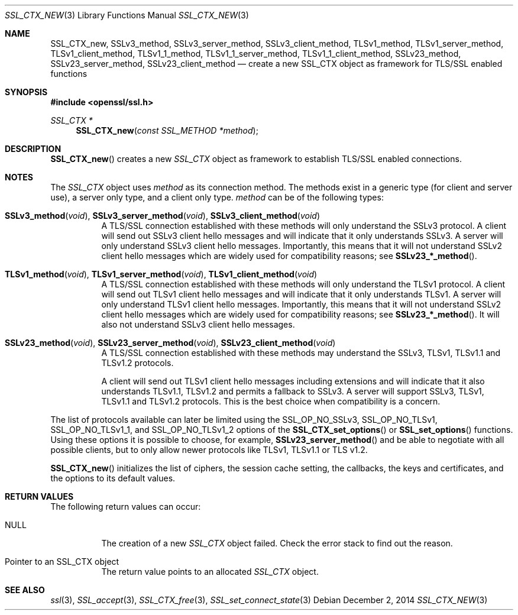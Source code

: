.\"
.\"	$OpenBSD: SSL_CTX_new.3,v 1.2 2014/12/02 14:11:01 jmc Exp $
.\"
.Dd $Mdocdate: December 2 2014 $
.Dt SSL_CTX_NEW 3
.Os
.Sh NAME
.Nm SSL_CTX_new ,
.Nm SSLv3_method ,
.Nm SSLv3_server_method ,
.Nm SSLv3_client_method ,
.Nm TLSv1_method ,
.Nm TLSv1_server_method ,
.Nm TLSv1_client_method ,
.Nm TLSv1_1_method ,
.Nm TLSv1_1_server_method ,
.Nm TLSv1_1_client_method ,
.Nm SSLv23_method ,
.Nm SSLv23_server_method ,
.Nm SSLv23_client_method
.Nd create a new SSL_CTX object as framework for TLS/SSL enabled functions
.Sh SYNOPSIS
.In openssl/ssl.h
.Ft SSL_CTX *
.Fn SSL_CTX_new "const SSL_METHOD *method"
.Sh DESCRIPTION
.Fn SSL_CTX_new
creates a new
.Vt SSL_CTX
object as framework to establish TLS/SSL enabled connections.
.Sh NOTES
The
.Vt SSL_CTX
object uses
.Fa method
as its connection method.
The methods exist in a generic type (for client and server use),
a server only type, and a client only type.
.Fa method
can be of the following types:
.Bl -tag -width Ds
.It Fn SSLv3_method void , Fn SSLv3_server_method void , \
Fn SSLv3_client_method void
A TLS/SSL connection established with these methods will only understand the
SSLv3 protocol.
A client will send out SSLv3 client hello messages and will indicate that it
only understands SSLv3.
A server will only understand SSLv3 client hello messages.
Importantly, this means that it will not understand SSLv2 client hello messages
which are widely used for compatibility reasons; see
.Fn SSLv23_*_method .
.It Fn TLSv1_method void , Fn TLSv1_server_method void , \
Fn TLSv1_client_method void
A TLS/SSL connection established with these methods will only understand the
TLSv1 protocol.
A client will send out TLSv1 client hello messages and will indicate that it
only understands TLSv1.
A server will only understand TLSv1 client hello messages.
Importantly, this means that it will not understand SSLv2 client hello messages
which are widely used for compatibility reasons; see
.Fn SSLv23_*_method .
It will also not understand SSLv3 client hello messages.
.It Fn SSLv23_method void , Fn SSLv23_server_method void , \
Fn SSLv23_client_method void
A TLS/SSL connection established with these methods may understand the SSLv3,
TLSv1, TLSv1.1 and TLSv1.2 protocols.
.Pp
A client will send out TLSv1 client hello messages including extensions and
will indicate that it also understands TLSv1.1, TLSv1.2 and permits a fallback
to SSLv3.
A server will support SSLv3, TLSv1, TLSv1.1 and TLSv1.2 protocols.
This is the best choice when compatibility is a concern.
.El
.Pp
The list of protocols available can later be limited using the
.Dv SSL_OP_NO_SSLv3 ,
.Dv SSL_OP_NO_TLSv1 ,
.Dv SSL_OP_NO_TLSv1_1 ,
and
.Dv SSL_OP_NO_TLSv1_2
options of the
.Fn SSL_CTX_set_options
or
.Fn SSL_set_options
functions.
Using these options it is possible to choose, for example,
.Fn SSLv23_server_method
and be able to negotiate with all possible clients,
but to only allow newer protocols like TLSv1, TLSv1.1 or TLS v1.2.
.Pp
.Fn SSL_CTX_new
initializes the list of ciphers, the session cache setting, the callbacks,
the keys and certificates, and the options to its default values.
.Sh RETURN VALUES
The following return values can occur:
.Bl -tag -width Ds
.It Dv NULL
The creation of a new
.Vt SSL_CTX
object failed.
Check the error stack to find out the reason.
.It Pointer to an SSL_CTX object
The return value points to an allocated
.Vt SSL_CTX
object.
.El
.Sh SEE ALSO
.Xr ssl 3 ,
.Xr SSL_accept 3 ,
.Xr SSL_CTX_free 3 ,
.Xr SSL_set_connect_state 3
